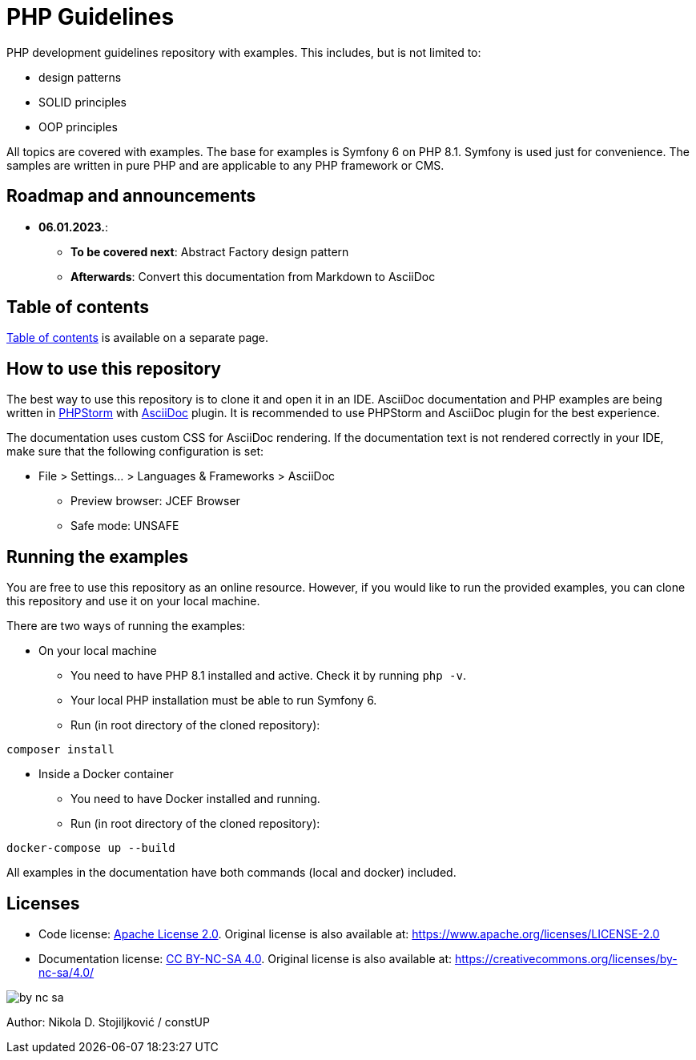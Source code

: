 = PHP Guidelines
:stylesheet: doc/css/asciidoc-style.css

PHP development guidelines repository with examples. This includes, but is not limited to:

* design patterns
* SOLID principles
* OOP principles

All topics are covered with examples. The base for examples is Symfony 6 on PHP 8.1. Symfony is used just for
convenience. The samples are written in pure PHP and are applicable to any PHP framework or CMS.

== Roadmap and announcements

* *06.01.2023.*:
** *To be covered next*: Abstract Factory design pattern
** *Afterwards*: Convert this documentation from Markdown to AsciiDoc

== Table of contents

link:./doc/table_of_contents.adoc[Table of contents] is available on a separate page.

== How to use this repository

The best way to use this repository is to clone it and open it in an IDE. AsciiDoc documentation and PHP examples are
being written in link:https://www.jetbrains.com/phpstorm/[PHPStorm] with
link:https://plugins.jetbrains.com/plugin/7391-asciidoc[AsciiDoc] plugin. It is recommended to use PHPStorm and AsciiDoc
plugin for the best experience.

The documentation uses custom CSS for AsciiDoc rendering. If the documentation text is not rendered correctly in your
IDE, make sure that the following configuration is set:

* File > Settings... > Languages & Frameworks > AsciiDoc
** Preview browser: JCEF Browser
** Safe mode: UNSAFE

== Running the examples

You are free to use this repository as an online resource. However, if you would like to run the provided examples, you
can clone this repository and use it on your local machine.

There are two ways of running the examples:

* On your local machine
** You need to have PHP 8.1 installed and active. Check it by running `php -v`.
** Your local PHP installation must be able to run Symfony 6.
** Run (in root directory of the cloned repository):
[source,shell]
----
composer install
----

* Inside a Docker container
** You need to have Docker installed and running.
** Run (in root directory of the cloned repository):
[source,shell]
----
docker-compose up --build
----

All examples in the documentation have both commands (local and docker) included.

== Licenses

* Code license: link:LICENSE[Apache License 2.0]. Original license is also available at:
https://www.apache.org/licenses/LICENSE-2.0
* Documentation license: link:DOC_LICENSE[CC BY-NC-SA 4.0]. Original license is also available at:
 https://creativecommons.org/licenses/by-nc-sa/4.0/

image::doc/by-nc-sa.png[]

Author: Nikola D. Stojiljković / constUP
